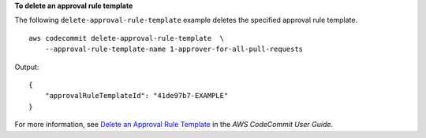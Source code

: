 **To delete an approval rule template**

The following ``delete-approval-rule-template`` example deletes the specified approval rule template. ::

    aws codecommit delete-approval-rule-template  \
        --approval-rule-template-name 1-approver-for-all-pull-requests 

Output::

    {
        "approvalRuleTemplateId": "41de97b7-EXAMPLE"
    }

For more information, see `Delete an Approval Rule Template  <https://docs.aws.amazon.com/codecommit/latest/userguide/how-to-delete-template.html#delete-template>`__ in the *AWS CodeCommit User Guide*.
